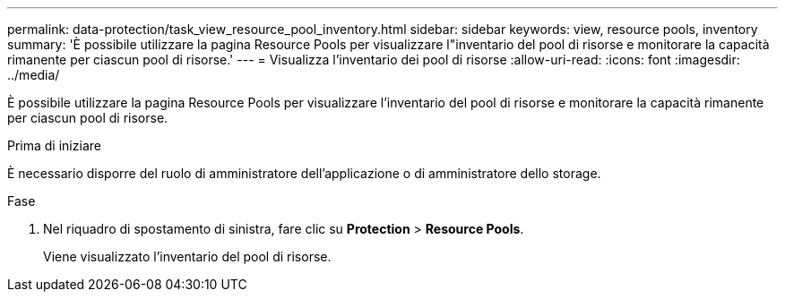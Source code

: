 ---
permalink: data-protection/task_view_resource_pool_inventory.html 
sidebar: sidebar 
keywords: view, resource pools, inventory 
summary: 'È possibile utilizzare la pagina Resource Pools per visualizzare l"inventario del pool di risorse e monitorare la capacità rimanente per ciascun pool di risorse.' 
---
= Visualizza l'inventario dei pool di risorse
:allow-uri-read: 
:icons: font
:imagesdir: ../media/


[role="lead"]
È possibile utilizzare la pagina Resource Pools per visualizzare l'inventario del pool di risorse e monitorare la capacità rimanente per ciascun pool di risorse.

.Prima di iniziare
È necessario disporre del ruolo di amministratore dell'applicazione o di amministratore dello storage.

.Fase
. Nel riquadro di spostamento di sinistra, fare clic su *Protection* > *Resource Pools*.
+
Viene visualizzato l'inventario del pool di risorse.


